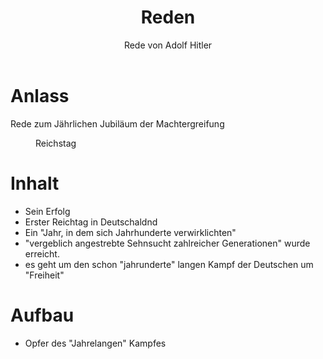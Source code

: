 :REVEAL_PROPERTIES:
#+OPTIONS: toc:1 num:nil
#+REVEAL_TRANS: none
#+REVEAL_THEME: blood
#+REVEAL_HLEVEL: 999
#+REVEAL_ROOT: https://cdn.jsdelivr.net/npm/reveal.js
:END:

#+TITLE: Reden
#+SUBTITLE: Rede von Adolf Hitler

* Anlass
#+REVEAL: split

Rede zum Jährlichen Jubiläum der Machtergreifung


#+REVEAL: split

#+CAPTION: Reichstag
#+NAME:   fig:SED-HR4049
[[./speech.jpg]]

* Inhalt
#+ATTR_REVEAL: :frag (fade-in)
- Sein Erfolg
- Erster Reichtag in Deutschaldnd
- Ein "Jahr, in dem sich Jahrhunderte verwirklichten"
- "vergeblich angestrebte Sehnsucht zahlreicher Generationen" wurde erreicht.
- es geht um den schon "jahrunderte" langen Kampf der Deutschen um "Freiheit"

* Aufbau

- Opfer des "Jahrelangen" Kampfes
